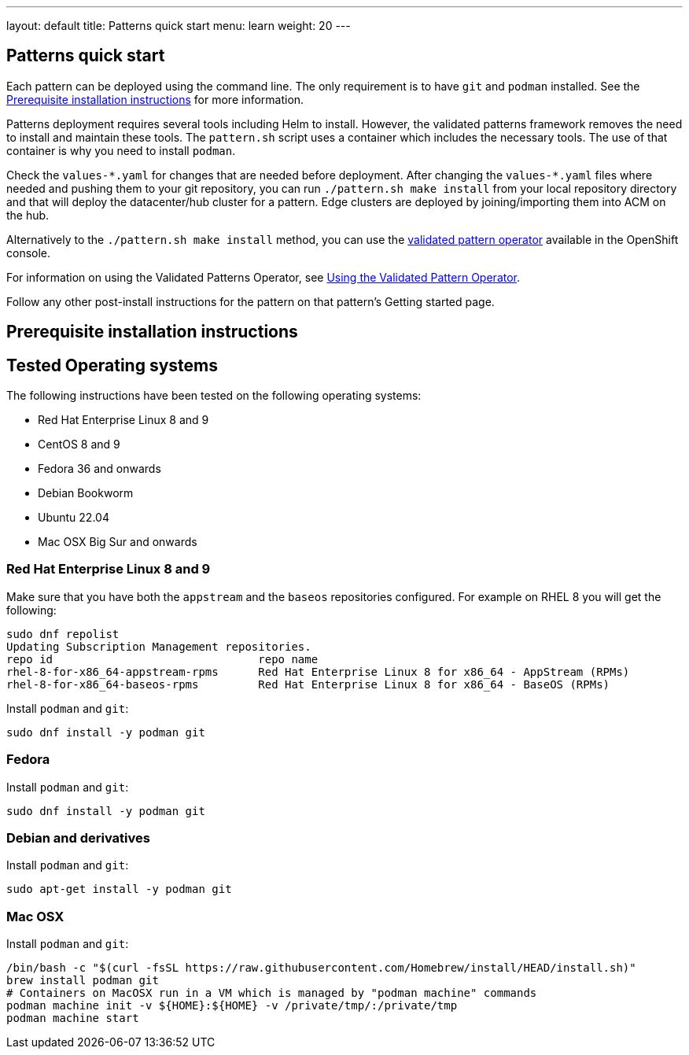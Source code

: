---
layout: default
title: Patterns quick start
menu: learn
weight: 20
---

:toc:

== Patterns quick start

Each pattern can be deployed using the command line. The only requirement is to have `git` and `podman` installed. See the <<installation_prerequisites>> for more information.

Patterns deployment requires several tools including Helm to install. However, the validated patterns framework removes the need to install and maintain these tools. The `pattern.sh` script uses a container which includes the necessary tools. The use of that container is why you need to install `podman`.

Check the `values-\*.yaml` for changes that are needed before deployment. After changing the `values-*.yaml` files where needed and pushing them to your git repository, you can run `./pattern.sh make install` from your local repository directory and that will deploy the datacenter/hub cluster for a pattern. Edge clusters are deployed by joining/importing them into ACM on the hub.

Alternatively to the `./pattern.sh make install` method, you can use the https://operatorhub.io/operator/patterns-operator[validated pattern operator] available in the OpenShift console.

For information on using the Validated Patterns Operator, see link:/infrastructure/using-validated-pattern-operator/[Using the Validated Pattern Operator].

Follow any other post-install instructions for the pattern on that pattern’s Getting started page.


== Prerequisite installation instructions [[installation_prerequisites]]

== Tested Operating systems
The following instructions have been tested on the following operating systems:

* Red Hat Enterprise Linux 8 and 9
* CentOS 8 and 9
* Fedora 36 and onwards
* Debian Bookworm
* Ubuntu 22.04
* Mac OSX Big Sur and onwards

=== Red Hat Enterprise Linux 8 and 9
Make sure that you have both the `appstream` and the `baseos` repositories configured.
For example on RHEL 8 you will get the following:

[source,terminal]
----
sudo dnf repolist
Updating Subscription Management repositories.
repo id                               repo name
rhel-8-for-x86_64-appstream-rpms      Red Hat Enterprise Linux 8 for x86_64 - AppStream (RPMs)
rhel-8-for-x86_64-baseos-rpms         Red Hat Enterprise Linux 8 for x86_64 - BaseOS (RPMs)
----

Install `podman` and `git`:

[source,terminal]
----
sudo dnf install -y podman git
----

=== Fedora
Install `podman` and `git`:

[source,terminal]
----
sudo dnf install -y podman git
----

=== Debian and derivatives
Install `podman` and `git`:

[source,terminal]
----
sudo apt-get install -y podman git
----

=== Mac OSX
Install `podman` and `git`:

[source,terminal]
----
/bin/bash -c "$(curl -fsSL https://raw.githubusercontent.com/Homebrew/install/HEAD/install.sh)"
brew install podman git
# Containers on MacOSX run in a VM which is managed by "podman machine" commands
podman machine init -v ${HOME}:${HOME} -v /private/tmp/:/private/tmp
podman machine start
----
